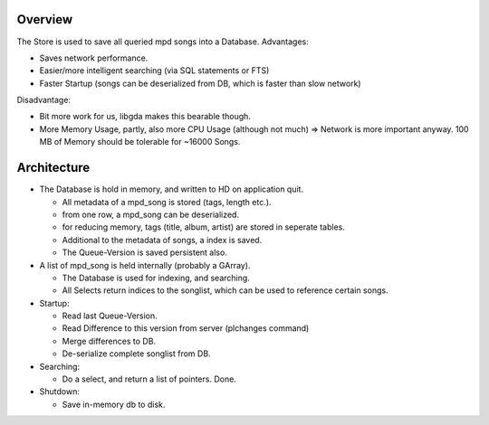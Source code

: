 Overview
========

The Store is used to save all queried mpd songs into a Database.
Advantages:

- Saves network performance.
- Easier/more intelligent searching (via SQL statements or FTS)
- Faster Startup (songs can be deserialized from DB, which is faster than slow network)

Disadvantage:

- Bit more work for us, libgda makes this bearable though.
- More Memory Usage, partly, also more CPU Usage (although not much)
  => Network is more important anyway. 100 MB of Memory should be tolerable for ~16000 Songs.


Architecture
============

- The Database is hold in memory, and written to HD on application quit.

  * All metadata of a mpd_song is stored (tags, length etc.).
  * from one row, a mpd_song can be deserialized.
  * for reducing memory, tags (title, album, artist) are stored in seperate tables.
  * Additional to the metadata of songs, a index is saved.
  * The Queue-Version is saved persistent also.

- A list of mpd_song is held internally (probably a GArray). 
  
  * The Database is used for indexing, and searching. 
  * All Selects return indices to the songlist, which can be used to reference certain songs.

- Startup: 

  * Read last Queue-Version.
  * Read Difference to this version from server (plchanges command)
  * Merge differences to DB.
  * De-serialize complete songlist from DB.

- Searching:

  * Do a select, and return a list of pointers. Done.

- Shutdown:

  * Save in-memory db to disk.
